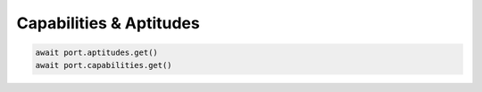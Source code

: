 Capabilities & Aptitudes
=========================



.. code-block:: python

    await port.aptitudes.get()
    await port.capabilities.get()
